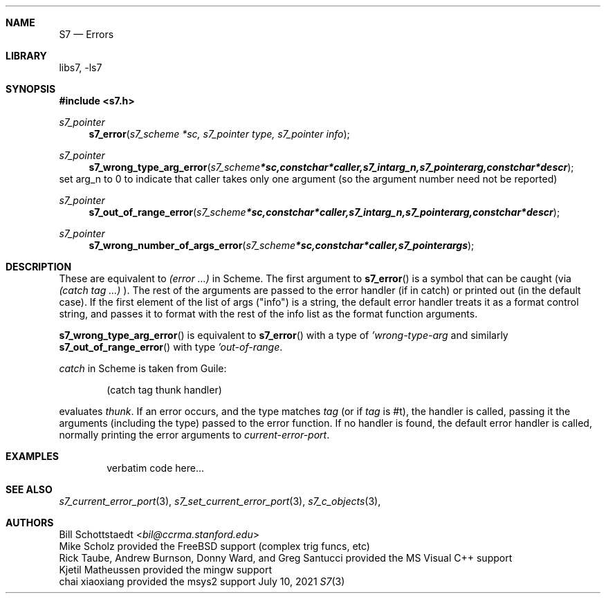 .Dd July 10, 2021
.Dt S7 3
.Sh NAME
.Nm S7
.Nd Errors
.Sh LIBRARY
libs7, -ls7
.Sh SYNOPSIS
.In s7.h
.Ft s7_pointer
.Fn s7_error "s7_scheme *sc, s7_pointer type, s7_pointer info"
.Ft s7_pointer
.Fn s7_wrong_type_arg_error "s7_scheme *sc, const char *caller, s7_int arg_n, s7_pointer arg, const char *descr"
set arg_n to 0 to indicate that caller takes only one argument (so the argument number need not be reported)
.Ft s7_pointer
.Fn s7_out_of_range_error "s7_scheme *sc, const char *caller, s7_int arg_n, s7_pointer arg, const char *descr"
.Ft s7_pointer
.Fn s7_wrong_number_of_args_error "s7_scheme *sc, const char *caller, s7_pointer args"
.Sh DESCRIPTION
These are equivalent to
.Em (error ...)
in Scheme.  The first argument to
.Fn s7_error
is a symbol that can be caught (via
.Em (catch tag ...)
). The rest of the arguments are passed to the error handler (if in catch) or printed out (in the default case).  If the first element of the list of args ("info") is a string, the default error handler treats it as a format control string, and passes it to format with the rest of the info list as the format function arguments.
.Pp
.Fn s7_wrong_type_arg_error
is equivalent to
.Fn s7_error
with a type of
.Em 'wrong-type-arg
and similarly
.Fn s7_out_of_range_error
with type
.Em 'out-of-range .
.Pp
.Em catch
in Scheme is taken from Guile:
.Bd -literal -offset indent
 (catch tag thunk handler)
.Ed
.Pp
evaluates
.Em thunk .
If an error occurs, and the type matches
.Em tag
(or if
.Em tag
is #t), the handler is called, passing it the arguments (including the type) passed to the error function.  If no handler is found, the default error handler is called, normally printing the error arguments to
.Em current-error-port .
.Sh EXAMPLES
.Bd -literal -offset indent
verbatim code here...
.Ed
.Pp
.Sh SEE ALSO
.Xr s7_current_error_port 3 ,
.Xr s7_set_current_error_port 3 ,
.Xr s7_c_objects 3 ,
.Sh AUTHORS
.An Bill Schottstaedt Aq Mt bil@ccrma.stanford.edu
.An Mike Scholz
provided the FreeBSD support (complex trig funcs, etc)
.An Rick Taube, Andrew Burnson, Donny Ward, and Greg Santucci
provided the MS Visual C++ support
.An Kjetil Matheussen
provided the mingw support
.An chai xiaoxiang
provided the msys2 support
